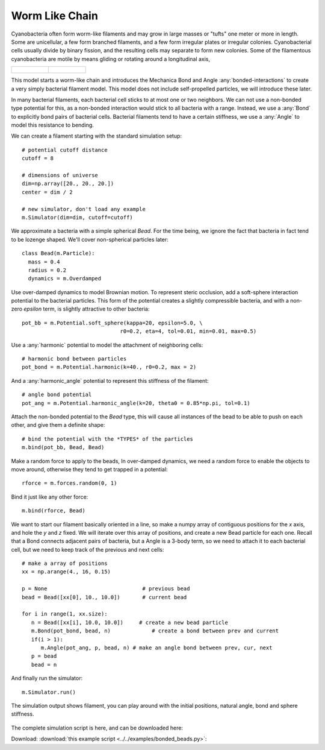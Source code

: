 Worm Like Chain
---------------

Cyanobacteria often form worm-like filaments and may grow in large masses or
"tufts" one meter or more in length. Some are unicellular, a few form branched
filaments, and a few form irregular plates or irregular colonies. Cyanobacterial
cells usually divide by binary fission, and the resulting cells may separate to
form new colonies. Some of the filamentous cyanobacteria are motile by means
gliding or rotating around a longitudinal axis,


.. list-table::

   * - .. figure:: cyanobacteria-1.jpg
          :width: 300px     



     - .. figure:: cyanobacteria-2.jpg
          :width: 300px

This model starts a worm-like chain and introduces the Mechanica Bond and Angle
:any:`bonded-interactions` to create a very simply bacterial filament
model. This model does not include self-propelled particles, we will introduce
these later.

In many bacterial filaments, each bacterial cell sticks to at most one or two
neighbors. We can not use a non-bonded type potential for this, as a non-bonded
interaction would stick to all bacteria with a range. Instead, we use a
:any:`Bond` to explicitly bond pairs of bacterial cells. Bacterial filaments
tend to have a certain stiffness, we use a :any:`Angle` to model this resistance
to bending. 


We can create a filament starting with the standard simulation setup::

  # potential cutoff distance
  cutoff = 8

  # dimensions of universe
  dim=np.array([20., 20., 20.])
  center = dim / 2

  # new simulator, don't load any example
  m.Simulator(dim=dim, cutoff=cutoff)

We approximate a bacteria with a simple spherical `Bead`. For the time being, we
ignore the fact that bacteria in fact tend to be lozenge shaped. We'll cover
non-spherical particles later::

  class Bead(m.Particle):
    mass = 0.4
    radius = 0.2
    dynamics = m.Overdamped

Use over-damped dynamics to model Brownian motion. To represent steric occlusion,
add a soft-sphere interaction potential to the bacterial particles. This form of
the potential creates a slightly compressible bacteria, and with a non-zero
`epsilon` term, is slightly attractive to other bacteria:: 

  pot_bb = m.Potential.soft_sphere(kappa=20, epsilon=5.0, \
                                 r0=0.2, eta=4, tol=0.01, min=0.01, max=0.5)

Use a :any:`harmonic` potential to model the attachment of neighboring cells::

  # harmonic bond between particles
  pot_bond = m.Potential.harmonic(k=40., r0=0.2, max = 2)

And a :any:`harmonic_angle` potential to represent this stiffness of the filament::

  # angle bond potential
  pot_ang = m.Potential.harmonic_angle(k=20, theta0 = 0.85*np.pi, tol=0.1)

Attach the non-bonded potential to the `Bead` type, this will cause all
instances of the bead to be able to push on each other, and give them a definite
shape::

  # bind the potential with the *TYPES* of the particles
  m.bind(pot_bb, Bead, Bead)

Make a random force to apply to the beads, In over-damped dynamics, we need a
random force to enable the objects to move around, otherwise they tend to get
trapped in a potential::

  rforce = m.forces.random(0, 1)

Bind it just like any other force::

  m.bind(rforce, Bead)

We want to start our filament basically oriented in a line, so make a numpy
array of contiguous positions for the `x` axis, and hole the `y` and `z`
fixed. We will iterate over this array of positions, and create a new Bead
particle for each one. Recall that a Bond connects adjacent pairs of bacteria,
but a Angle is a 3-body term, so we need to attach it to each bacterial cell,
but we need to keep track of the previous and next cells::

  # make a array of positions
  xx = np.arange(4., 16, 0.15)

  p = None                              # previous bead
  bead = Bead([xx[0], 10., 10.0])       # current bead

  for i in range(1, xx.size):
     n = Bead([xx[i], 10.0, 10.0])     # create a new bead particle
     m.Bond(pot_bond, bead, n)             # create a bond between prev and current
     if(i > 1):
        m.Angle(pot_ang, p, bead, n) # make an angle bond between prev, cur, next
     p = bead
     bead = n



And finally run the simulator::
  
  m.Simulator.run()

The simulation output shows filament, you can play around with the initial
positions, natural angle, bond and sphere stiffness. 


.. figure:: filament.png
    :width: 800px
    :align: center
    :alt: alternate text
    :figclass: align-center

   

The complete simulation script is here, and can be downloaded here:

Download: :download:`this example script <../../examples/bonded_beads.py>`::
